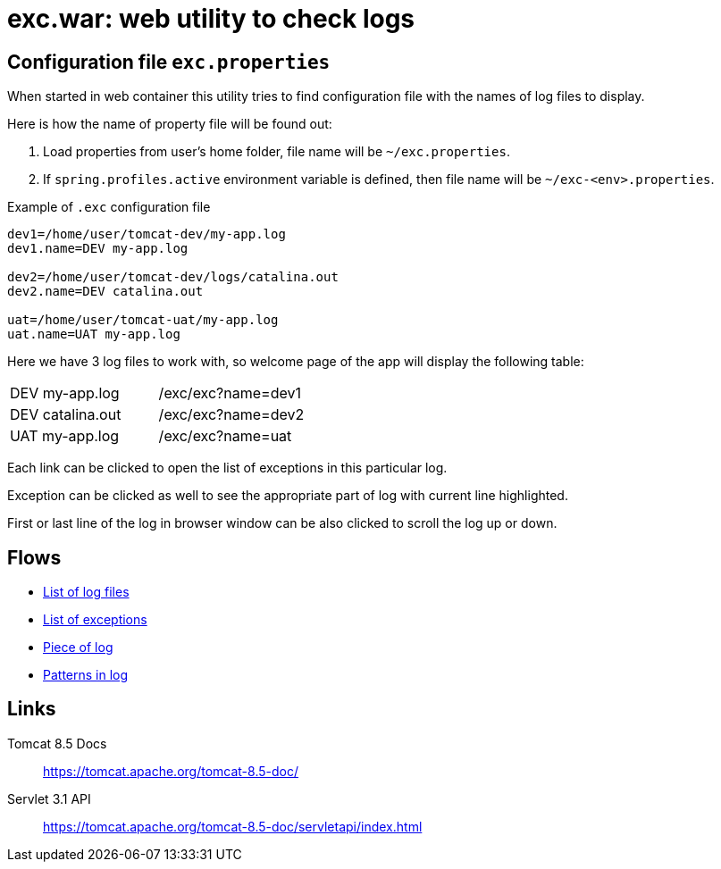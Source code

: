 = exc.war: web utility to check logs

== Configuration file `exc.properties`

When started in web container this utility tries to find configuration file
with the names of log files to display.

Here is how the name of property file will be found out:

. Load properties from user's home folder, file name will be `~/exc.properties`.

. If `spring.profiles.active` environment variable is defined,
  then file name will be `~/exc-<env>.properties`.

.Example of `.exc` configuration file
----
dev1=/home/user/tomcat-dev/my-app.log
dev1.name=DEV my-app.log

dev2=/home/user/tomcat-dev/logs/catalina.out
dev2.name=DEV catalina.out

uat=/home/user/tomcat-uat/my-app.log
uat.name=UAT my-app.log
----

Here we have 3 log files to work with, so welcome page of the app will
display the following table:

|===
| DEV my-app.log   | /exc/exc?name=dev1
| DEV catalina.out | /exc/exc?name=dev2
| UAT my-app.log   | /exc/exc?name=uat
|===

Each link can be clicked to open the list of exceptions in this particular log.

Exception can be clicked as well to see the appropriate part of log with current line highlighted.

First or last line of the log in browser window can be also clicked to scroll the log up or down.

== Flows

- link:diagrams/start.html[List of log files]
- link:diagrams/exc.html[List of exceptions]
- link:diagrams/block.html[Piece of log]
- link:diagrams/pat.html[Patterns in log]

== Links

Tomcat 8.5 Docs::
https://tomcat.apache.org/tomcat-8.5-doc/

Servlet 3.1 API::
https://tomcat.apache.org/tomcat-8.5-doc/servletapi/index.html
